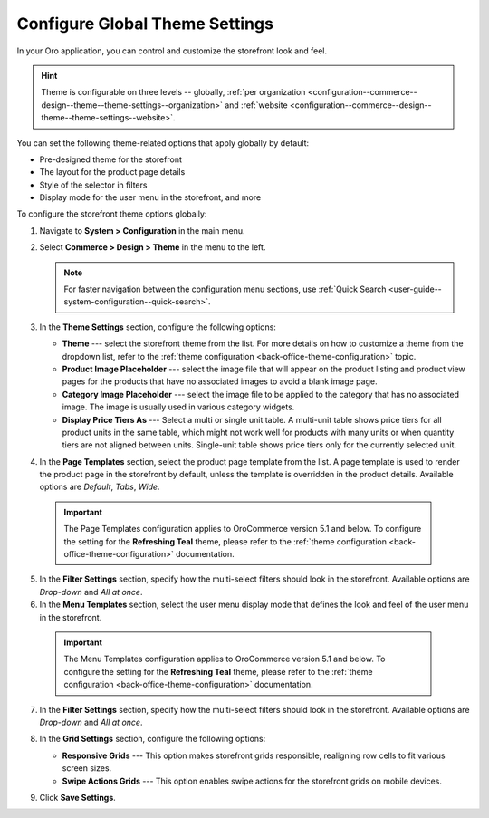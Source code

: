 .. _configuration--commerce--design--theme:

Configure Global Theme Settings
===============================

In your Oro application, you can control and customize the storefront look and feel.

.. hint:: Theme is configurable on three levels -- globally, :ref:`per organization <configuration--commerce--design--theme--theme-settings--organization>` and :ref:`website <configuration--commerce--design--theme--theme-settings--website>`.

You can set the following theme-related options that apply globally by default:

* Pre-designed theme for the storefront
* The layout for the product page details
* Style of the selector in filters
* Display mode for the user menu in the storefront, and more

To configure the storefront theme options globally:

1. Navigate to **System > Configuration** in the main menu.
2. Select **Commerce > Design > Theme** in the menu to the left.

   .. note:: For faster navigation between the configuration menu sections, use :ref:`Quick Search <user-guide--system-configuration--quick-search>`.

3. In the **Theme Settings** section, configure the following options:

   * **Theme** --- select the storefront theme from the list. For more details on how to customize a theme from the dropdown list, refer to the :ref:`theme configuration <back-office-theme-configuration>` topic.

   * **Product Image Placeholder** --- select the image file that will appear on the product listing and product view pages for the products that have no associated images to avoid a blank image page.

   * **Category Image Placeholder** --- select the image file to be applied to the category that has no associated image. The image is usually used in various category widgets.

   * **Display Price Tiers As** --- Select a multi or single unit table. A multi-unit table shows price tiers for all product units in the same table, which might not work well for products with many units or when quantity tiers are not aligned between units. Single-unit table shows price tiers only for the currently selected unit.


4. In the **Page Templates** section, select the product page template from the list. A page template is used to render the product page in the storefront by default, unless the template is overridden in the product details. Available options are *Default*, *Tabs*, *Wide*.

  .. important:: The Page Templates configuration applies to OroCommerce version 5.1 and below. To configure the setting for the **Refreshing Teal** theme, please refer to the :ref:`theme configuration <back-office-theme-configuration>` documentation.

5. In the **Filter Settings** section, specify how the multi-select filters should look in the storefront. Available options are *Drop-down* and *All at once*.

6. In the **Menu Templates** section, select the user menu display mode that defines the look and feel of the user menu in the storefront.

  .. important:: The Menu Templates configuration applies to OroCommerce version 5.1 and below. To configure the setting for the **Refreshing Teal** theme, please refer to the :ref:`theme configuration <back-office-theme-configuration>` documentation.

7. In the **Filter Settings** section, specify how the multi-select filters should look in the storefront. Available options are *Drop-down* and *All at once*.

   .. image:: /user/img/system/config_commerce/design/filter_settings_dropdown.png
      :alt: Illustration of the multi-select filter displayed in the drop-down and all at once in the storefront

8. In the **Grid Settings** section, configure the following options:

   * **Responsive Grids** --- This option makes storefront grids responsible, realigning row cells to fit various screen sizes.

   * **Swipe Actions Grids** --- This option enables swipe actions for the storefront grids on mobile devices.

9. Click **Save Settings**.
